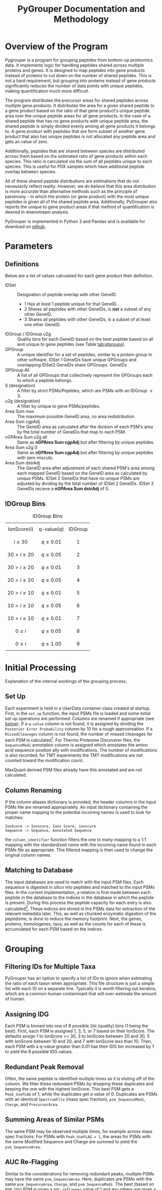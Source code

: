 #+TITLE: PyGrouper Documentation and Methodology
#+OPTIONS: toc:2  # maximum is 3
#+LATEX_HEADER: \usepackage[margin=0.75in]{geometry}

* Overview of the Program
  Pygrouper is a program for grouping peptides from bottom-up proteomics data.
  It implements logic for handling peptides shared across multiple proteins and genes.
  It is designed to map peptides into gene products instead of proteins to cut
  down on the number of shared peptides. This is not a hard requirement, but
  grouping into proteins instead of gene products significantly reduces the
  number of data points with unique peptides, making quantification much more difficult.

  The program distributes the precursor areas for shared peptides across
  multiple gene products.
  It distributes the area for a given shared peptide to a gene product based on
  the ratio of that gene product's unique peptide area over the unique peptide
  areas for all gene products.
  In the case of a shared peptide that has no gene products with unique peptide
  area, the shared peptide is simply divided evenly among all gene products it
  belongs to.
  A gene product with peptides that are form subset of another gene product that
  also has unique peptides is not allocated any peptide area and gets an value of zero.

  Additionally, peptides that are shared between species are distributed across
  them based on the estimated ratio of gene products within each species.
  This ratio is calculated via the sum of all peptides unique to each species.
  This is useful for PDX samples which have additional peptide overlap between species.

  All of these shared peptide distributions are estimations that do not
  necessarily reflect reality. However, we do believe that this area distribution
  is more accurate than alternative methods such as the principle of parsimony -
  in which the protein (or gene product) with the most unique peptides is given
  all of the shared peptide area. Additionally, PyGrouper also reports the unique to
  gene product areas if that method of quantification is desired in downstream analysis.

  PyGrouper is implemented in Python 3 and Pandas and is available for download on [[https://github.com/asalt/pygrouper][github]].


* Parameters
** Definitions
   Below are a list of values calculated for each gene product their definition.

   - IDSet :: Designation of peptide overlap with other GeneID.
     - 1 Has at least 1 peptide unique for that GeneID.
     - 2 Shares all peptides with other GeneIDs, is *not* a subset of any other GeneID.
     - 3 Shares all peptides with other GeneIDs, is a subset of at least one
       other GeneID.
   - IDGroup / IDGroup u2g :: Quality bins for each GeneID based on the best
        peptide based on  all and unique to gene peptides (see Table [[tab:idgroups]]).
   - GPGroup :: A unique identifier for a set of peptides, similar to a protein
        group in other software. IDSet 1 GeneIDs have unique GPGroups and
        overlapping IDSet2 GeneIDs share GPGroups.
        GeneIDs
   - GPGroup All :: A list of all GPGroups that collectively represent the
       GPGroups each to which a peptide belongs.
   - S (designation) :: A filter by strict PSMs/Peptides, which are PSMs with an IDGroup $\leq 3$.
   - u2g (designation) :: A filter by unique to gene PSMs/peptides.
   - Area Sum max :: The maximum possible GeneID area, no area redistribution
   - Area Sum cgpAdj :: The GeneID area as calculated after the division of each PSM's
       area by the total number of GeneIDs that map to each PSM.
   - nGPArea Sum u2g all :: Same as *nGPArea Sum cgpAdj* but after filtering by
       unique peptides.
   - Area Sum u2g 0 ::   Same as *nGPArea Sum cgpAdj* but after filtering by
       unique peptides with zero miscuts.
   - Area Sum dstrAdj :: The GeneID area after adjustment of each shared
        PSM's area among each mapped GeneID based on the GeneID area as
        calculated by unique PSMs. IDSet 2 GeneIDs that have no unique PSMs are
        adjusted by dividing by the total number of IDSet 2 GeneIDs. IDSet 3
        GeneIDs recieve a *nGPArea Sum dstrAdj* of 0.

** IDGroup Bins

   #+CAPTION: IDGroup Bins
   #+NAME: tab:idgroups
   #+ATTR_HTML: :class table table-condensed
  | \[ \text{IonScore} (i) \] | \[ \text{q-value} (q) \] | IDGroup |
  | \[ i \geq 30 \]           | \[ q \leq 0.01 \]        | \[ 1 \] |
  | \[ 30 \gt i \geq 20 \]    | \[ q \leq 0.05 \]        | \[ 2 \] |
  | \[ 30 \gt i \geq 20 \]    | \[ q \leq 0.01 \]        | \[ 3 \] |
  | \[ 20 \gt i \geq 20 \]    | \[ q \leq 0.05 \]        | \[ 4 \] |
  | \[ 20 \gt i \geq 10 \]    | \[ q \leq 0.01 \]        | \[ 5 \] |
  | \[ 10 \gt i \geq 10 \]    | \[ q \leq 0.05 \]        | \[ 6 \] |
  | \[ 10 \gt i \geq 10 \]    | \[ q \leq 0.01 \]        | \[ 7 \] |
  | \[  0 \leq     i    \]    | \[ q \leq 0.05 \]        | \[ 8 \] |
  | \[  0 \leq     i    \]    | \[ q \leq 1.00 \]        | \[ 9 \] |


* Initial Processing
  Explanation of the internal workings of the grouping process.
** Set Up
   Each experiment is held in a UserData container class created at startup.
   First, in the =set_up= function, the input PSMs file is loaded and some
   initial set up operations are performed.
   Columns are renamed if appropriate (see [[col-rename][below]]).
   If a =q-value= column is not found, it is assigned by dividing the =Posterior Error Probability=
   column by 10 for a rough approximation.
   If a =MissedCleavages= column is not found, the number of missed cleavages
   for each PSM is calculated[fn:1].
   For Thermo Proteome Discoverer files, the =SequenceModi= annotation column is
   assigned which annotates the amino acid sequence position ally with modifications.
   The number of modifications is also recorded; for TMT experiments the TMT
   modifications are not counted toward the modification count.

   MaxQuant derived PSM files already have this annotated and are not calculated.

** Column Renaming <<col-rename>>
    If the column aliases dictionary is provided, the header columns in the
    input PSMs file are renamed appropriately.
    An input dictionary containing the proper name mapping to the potential
    incoming names is used to look for matches:
    #+BEGIN_EXAMPLE
    IonScore -> Ionscore, Ions Score, ionscore
    Sequence -> Sequence, Annotated Sequence
    #+END_EXAMPLE
    the =column_identifier= function filters the one to many mapping to a 1:1
    mapping with the standardized name with the incoming name found in each PSMs
    file as appropriate. This filtered mapping is then used to change the
    original column names.

** Matching to Database
   The input databases are used to match with the input PSM files. Each sequence
   is digested /in silico/ into peptides and matched to the input PSMs files. In
   the current implementation, a relation is first made between each peptide in
   the database to the indices in the database in which the peptide is present.
   During this process the peptide capacity for each entry is also
   calculated[fn:2]. These indices are stored in the PSMs data for extraction of
   the relevant metadata later.
   This, as well as chunked enzymatic digestion of the peptidome,
   is done to reduce the memory footprint.
   Next, the genes, proteins, homologenes, taxa, as well as the counts for each
   of these is accumulated for each PSM based on the indices.


* Grouping
** Filtering IDs for Multiple Taxa
   PyGrouper has an option to specify a list of IDs to ignore when estimating
   the ratio of each taxon when appropriate.
   This file structure is just a simple list with each ID on a separate line.
   Typically it is worth filtering out keratins, which are a common human
   contaminant that will over-estimate the amount of human.
** Assigning IDG
   Each PSM is binned into one of 8 possible =IDG= (quality) bins (1 being the best).
   First, each PSM is assigned 1, 3, 5, or 7 based on their IonScore.
   The defaults assign 1 to IonScore >= 30, 3 to IonScore between 20 and 30,
   5 with IonScore between 10 and 20, and 7 with IonScore less than 10.
   Then, each PSM with a q-value greater than 0.01 has their IDG bin increased
   by 1 to yield the 8 possible IDG values.

** Redundant Peak Removal
   Often, the same peptide is identified multiple times as it is eluting off of
   the column.
   We filter these redundant PSMs by dropping these duplicates and keeping the
   one with the highest IonScore.
   This best PSM gets a =Peak_UseFLAG= of 1, while the duplicates get a value of 0.
   Duplicates are PSMs with an identical =SpectrumFile= (mass spec fraction),
  =psm_SequenceModi=, =Charge=, and =PrecursorArea=.

** Summing Areas of Similar PSMs
   The same PSM may be observed multiple times, for example across mass spec
   fractions.
   For PSMs with =Peak_UseFLAG = 1=, the areas for PSMs with the same Modified Sequence
   and Charge are summed to yield the =psm_SequenceArea=.

** AUC Re-Flagging <<auc-reflag>>
   Similar to the considerations for removing redundant peaks,
   multiple PSMs may have the same =psm_SequenceArea=.
   Here, duplicates are PSMs with the same =psm_SequenceArea=, =Charge=, and =psm_SequenceModi=.
   The best (based on =PSM_IDG=) PSM is given a =AUC_reflagger= value of 1 and
   any others are given a value of 0.

** Splitting PSMs on GeneID
   Each PSM record is duplicated for each identifier it maps to.
   So this:
   #+BEGIN_EXAMPLE
   PSM  GeneList  PSM_IDG  SequenceArea  ...
   0    1,2,3     30       100
   #+END_EXAMPLE
   becomes this:
   #+BEGIN_EXAMPLE
   PSM  GeneList 	GeneID  PSM_IDG  SequenceArea  oriFLAG  ...
   0    1,2,3     1       1        100           1
   0    1,2,3     2       1        100           0
   0    1,2,3     3       1        100           0
   #+END_EXAMPLE
   All information is duplicated, with the original record marked as such with
   the created =psm_oriFLAG= column.
   This is used later when different Identifiers are assigned different
   distributed area.
   Filtering by =psm_oriFLAG = 1= is useful when performing analytics on the original PSMs data.

** AUC and PSM Flags
   =psm_AUC_UseFLAG= and =psm_PSM_UseFLAG= columns are designations for the use
   of each PSM for area and ____________? calculations.
   Both are zeroed out if any value falls outside the preset filter value range.
   These filters include the minimum and maximum charge, the minimum ion score,
   the minimum q-value, the minimum PEP value, and the maximum =PSM_IDG= value.
   There is some redundancy here,  i.e. if something is below the minimum ion
   score it will be above the maximum =PSM_IDG= value.

   Thermo's Proteome Discoverer tags each PSM with a =PSMAmbiguity= value. This
   can take a value of =Ambiguous= or =Unambiguous= depending on the ambiguity
   of the PSM.
   For example, a PSM may be equally matched to have a leucine or isoleucine in
   a certain position due to the equal masses of the amino acids, or the
   position of a modification may be ambiguous due to the lack of a b or y ion.
   If a given PSM has a =psm_PeakUseFLAG= of 0 yet also has a =PSMAmbiguity= of
   =Unambiguous=, the AUC and PSM flags are set to 1. Else if the PSM is
   =Ambiguous= the flags are set to 0.

   Finally, if the =AUC_reflagger= flag is 0 (see [[auc-reflag][above]]), the =psm_AUC_UseFLAG=
   is set to 0.

** PSM Area Redistribution Based on TaxonID <<taxon-redistrib>>
   If there is more than one taxon present in the data (based on an input
   database with multiple taxa) the areas of PSMs shared across taxa are divided
   up appropriately.
   A flag is available to turn this off if desired.

   First, an estimated ratio of each taxon is calculated by dividing the sum of
   all PSMs unique to taxon by the sum of all PSMs unique to any one taxon. Then
   each PSM that is shared between taxa is multiplied by that ratio.
   As an example, for a PSM shared between human and mouse,
   the record associated with the human gene identifier is multiplied by the
   human taxon ratio and the record associated with the mouse gene identifier is
   multiplied by the mouse taxon ratio.

   Currently this is only set up to support two taxa. More than two taxa will
   not cause an error in the program, but the logic is not set up correctly.
   Specifically, logic needs to implemented to deal with a PSM that is shared
   between n < N total taxa; currently it will simply be multiplied by the ratio
   of one taxon divided by the sum of all.

** Isobaric Labels
  PyGrouper supports isobaric labeled experiments.
  The program looks for the reporter ion values if specified.
  Like other columns, aliases can be set ahead of time in a pygrouper config file.
  The PSMs are further split based on the different isobaric labels.
  A =PrecursorArea_split= is calculated for each PSM for each label, which is
  the original =PrecursorArea= multiplied by the ratio of that particular label
  over the sum of all of the labels.

** SILAC
   Currently (as of v0.1.027), PyGrouper does not support SILAC labeling.

** Peptide and PSM Counts
   The total, strict, unique to gene, and strict unique to gene PSM and peptide counts
   are calculated for each gene identifier. A strict peptide is defined as
   having a =PSM_IDG= <= 3.

* Area Calculations
  PSMs with =psm_AUC_UseFLAG= of 1 are used for area calculations.
  Area calculations are performed in steps.
  First, the non-distributed areas are calculated for each GeneID.
  Then the distributed area for each shared PSM is able to be calculated.
  Finally, the distributed area for each GeneID is calculated.

** Non-Distributed Areas
   Non-distributed area is calculated through the aggregation of PSMs in a
   variety of ways.
   Maximum area without any filtering or manipulation (=e2g_nGPArea_Sum_max=),
   gene count normalized area (=e2g_nGPArea_Sum_cgpAdj=),
   unique to gene area (=e2g_nGPArea_Sum_cgpAdj=), and unique to gene area  after
   filtering for no miscuts (=e2g_nGPArea_Sum_cgpAdj=) are calculated.

** Distribution of PSM Areas
   Here the assignment of =psm_PrecursorArea_dstrAdj= occurs.
   For PSMs with only a single gene identifier they simply take on a copy of
   their =psm_SequenceArea= value.
   PSMs with a =AUC_UseFLAG= of 0 receive a distributed area of 0.
   PSMs that map to multiple gene identifiers are redistributed.
   This occurs separately for each gene identifier for a given PSM.
*** PSMs with mappings that have nonzero unique to gene area
    For a given PSM mapping to GeneID $n$ with a total  =SequenceArea= $s$:
    \begin{equation}
    distArea_n = s_n \times \frac{u2g_n}{\sum_i^Nu2g_i}
    \end{equation}
    with $N$ the total set of GeneIDs that the PSM maps
    and $u2g_i$ the unique to gene area for each of the $N$ GeneIDs.
    Note : see [[special_u2g0][below]] for a special case of this scenario when the unique to gene
    area is zero yet there are unique to gene peptides.
*** PSMs with mappings that do not have unique to gene area
    For a given PSM with multiple GeneID mappings, none of which have any
    unique to gene areas:
    \begin{equation}
    distArea_n = s_n \times \frac{1}{M} \times
    \frac{u2taxon_n}{\sum_i^Nu2taxon_i}
    \end{equation}
    with $M$ the total *count* of GeneIDs that the PSM maps,
    and $u2taxon_i$ the unique to gene area of each of the $N$ taxons.

    For experiments with only one taxon this last term is 1.

**** Special Case : Shared Peptides with Unique to Gene Peptide Area of 0. <<special_u2g0>>
     It is possible for a PSM to exist without a quantified precursor area.
     On rare occasions, a situation can emerge in which all peptides that are
     unique to a specific gene have no quantified precursor area (the only
     observed case thus far has been for genes with a single unique peptide).
     In these cases, the distributed area for these shared peptides will be zero
     for that gene. In the simplest case with a peptide shared among two genes,
     one of them having a unique area of 0, all of the peptide are will be
     redistributed to the other gene. However, this behavior is more in line with
     how peptide area is distributed for set 3 genes - no unique peptides and is a
     subset of another gene.

** Gene Level Distributed Area
   For gene level distributed area, =e2g_nGPArea_Sum_dstrAdj=,
   the =psm_PrecursorArea_dstrAdj= calculated
   previously is summed on a per gene (and per label, as appropriate) level.
   Any IDSet 3 GeneID is assigned an area of 0.

** Razor Area
   The razor gene level area is calculated as described and performed by
   MaxQuant[fn:3].
   This was added to compare and contrast to the distributed area method and
   may be removed in the future.
   For each shared PSM, the =psm_RazorArea= is the full =psm_SequenceArea= if
   its GeneID has the most unique peptides over the other GeneIDs it maps to
   or 0 if not.
   All unique to gene PSMs also get the full =psm_SequenceArea=.
   This =psm_RazorArea= is summed on a per gene (and per label, as appropriate)
   level to give the yield the =e2g_nGPArea_Sum_razor= calculation.

** iBAQ Calculation
   iBAQ (intensity based absolute quantification) is calculated by dividing the
   AUC by the peptide capacity - the number of peptides that result from a given
   protein.
   Here, the peptide capacity this is calculated on the gene level, consistent
   with this gene-centric approach to proteomics.
   For the cases in which there are multiple isoforms per gene, the peptide
   capacity is the average number of singly miscut peptides across all of the isoforms.


* Footnotes

[fn:3] <MaxQuant razor area reference>

[fn:2] The number of single miscut peptides that result from the protein
sequence at or above a minimum specified length (set here to 7).

[fn:1] Note that this is only supported for trypsin (as of v0.1.027).
